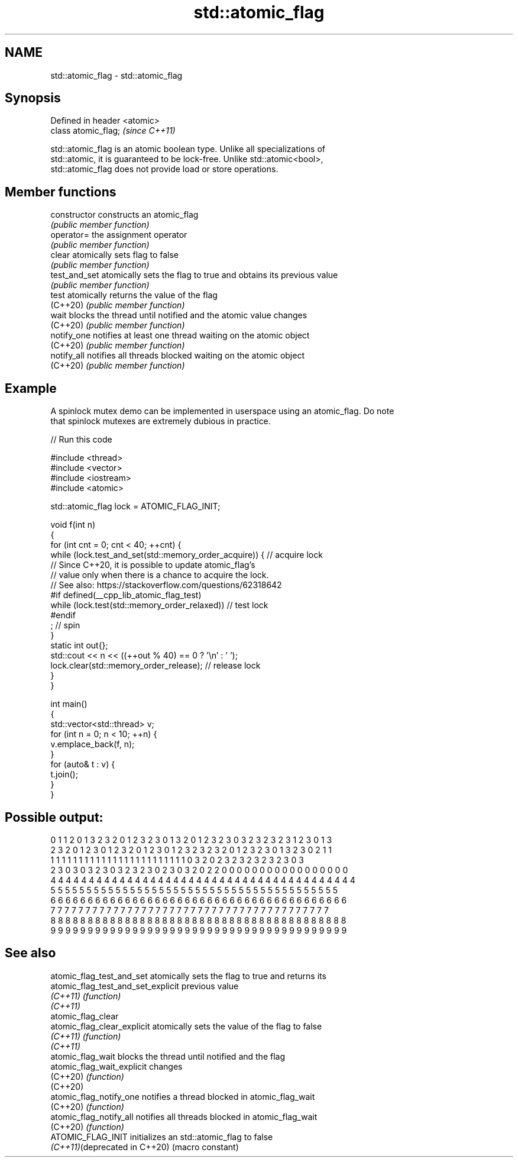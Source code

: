 .TH std::atomic_flag 3 "2022.03.29" "http://cppreference.com" "C++ Standard Libary"
.SH NAME
std::atomic_flag \- std::atomic_flag

.SH Synopsis
   Defined in header <atomic>
   class atomic_flag;          \fI(since C++11)\fP

   std::atomic_flag is an atomic boolean type. Unlike all specializations of
   std::atomic, it is guaranteed to be lock-free. Unlike std::atomic<bool>,
   std::atomic_flag does not provide load or store operations.

.SH Member functions

   constructor   constructs an atomic_flag
                 \fI(public member function)\fP
   operator=     the assignment operator
                 \fI(public member function)\fP
   clear         atomically sets flag to false
                 \fI(public member function)\fP
   test_and_set  atomically sets the flag to true and obtains its previous value
                 \fI(public member function)\fP
   test          atomically returns the value of the flag
   (C++20)       \fI(public member function)\fP
   wait          blocks the thread until notified and the atomic value changes
   (C++20)       \fI(public member function)\fP
   notify_one    notifies at least one thread waiting on the atomic object
   (C++20)       \fI(public member function)\fP
   notify_all    notifies all threads blocked waiting on the atomic object
   (C++20)       \fI(public member function)\fP

.SH Example

   A spinlock mutex demo can be implemented in userspace using an atomic_flag. Do note
   that spinlock mutexes are extremely dubious in practice.


// Run this code

 #include <thread>
 #include <vector>
 #include <iostream>
 #include <atomic>

 std::atomic_flag lock = ATOMIC_FLAG_INIT;

 void f(int n)
 {
     for (int cnt = 0; cnt < 40; ++cnt) {
         while (lock.test_and_set(std::memory_order_acquire)) {  // acquire lock
         // Since C++20, it is possible to update atomic_flag's
         // value only when there is a chance to acquire the lock.
         // See also: https://stackoverflow.com/questions/62318642
         #if defined(__cpp_lib_atomic_flag_test)
             while (lock.test(std::memory_order_relaxed))        // test lock
         #endif
                 ; // spin
         }
         static int out{};
         std::cout << n << ((++out % 40) == 0 ? '\\n' : ' ');
         lock.clear(std::memory_order_release);                  // release lock
     }
 }

 int main()
 {
     std::vector<std::thread> v;
     for (int n = 0; n < 10; ++n) {
         v.emplace_back(f, n);
     }
     for (auto& t : v) {
         t.join();
     }
 }

.SH Possible output:

 0 1 1 2 0 1 3 2 3 2 0 1 2 3 2 3 0 1 3 2 0 1 2 3 2 3 0 3 2 3 2 3 2 3 1 2 3 0 1 3
 2 3 2 0 1 2 3 0 1 2 3 2 0 1 2 3 0 1 2 3 2 3 2 3 2 0 1 2 3 2 3 0 1 3 2 3 0 2 1 1
 1 1 1 1 1 1 1 1 1 1 1 1 1 1 1 1 1 1 1 1 1 1 1 1 0 3 2 0 2 3 2 3 2 3 2 3 2 3 0 3
 2 3 0 3 0 3 2 3 0 3 2 3 2 3 0 2 3 0 3 2 0 2 2 0 0 0 0 0 0 0 0 0 0 0 0 0 0 0 0 0
 4 4 4 4 4 4 4 4 4 4 4 4 4 4 4 4 4 4 4 4 4 4 4 4 4 4 4 4 4 4 4 4 4 4 4 4 4 4 4 4
 5 5 5 5 5 5 5 5 5 5 5 5 5 5 5 5 5 5 5 5 5 5 5 5 5 5 5 5 5 5 5 5 5 5 5 5 5 5 5 5
 6 6 6 6 6 6 6 6 6 6 6 6 6 6 6 6 6 6 6 6 6 6 6 6 6 6 6 6 6 6 6 6 6 6 6 6 6 6 6 6
 7 7 7 7 7 7 7 7 7 7 7 7 7 7 7 7 7 7 7 7 7 7 7 7 7 7 7 7 7 7 7 7 7 7 7 7 7 7 7 7
 8 8 8 8 8 8 8 8 8 8 8 8 8 8 8 8 8 8 8 8 8 8 8 8 8 8 8 8 8 8 8 8 8 8 8 8 8 8 8 8
 9 9 9 9 9 9 9 9 9 9 9 9 9 9 9 9 9 9 9 9 9 9 9 9 9 9 9 9 9 9 9 9 9 9 9 9 9 9 9 9

.SH See also

   atomic_flag_test_and_set          atomically sets the flag to true and returns its
   atomic_flag_test_and_set_explicit previous value
   \fI(C++11)\fP                           \fI(function)\fP
   \fI(C++11)\fP
   atomic_flag_clear
   atomic_flag_clear_explicit        atomically sets the value of the flag to false
   \fI(C++11)\fP                           \fI(function)\fP
   \fI(C++11)\fP
   atomic_flag_wait                  blocks the thread until notified and the flag
   atomic_flag_wait_explicit         changes
   (C++20)                           \fI(function)\fP
   (C++20)
   atomic_flag_notify_one            notifies a thread blocked in atomic_flag_wait
   (C++20)                           \fI(function)\fP
   atomic_flag_notify_all            notifies all threads blocked in atomic_flag_wait
   (C++20)                           \fI(function)\fP
   ATOMIC_FLAG_INIT                  initializes an std::atomic_flag to false
   \fI(C++11)\fP(deprecated in C++20)      (macro constant)
